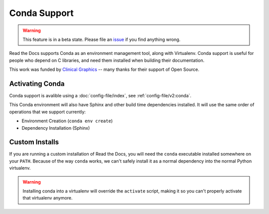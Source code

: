 Conda Support
=============

.. warning:: This feature is in a beta state.
             Please file an `issue`_ if you find anything wrong.

Read the Docs supports Conda as an environment management tool,
along with Virtualenv.
Conda support is useful for people who depend on C libraries,
and need them installed when building their documentation.

This work was funded by `Clinical Graphics`_ -- many thanks for their support of Open Source.

Activating Conda
----------------

Conda support is avalible using a :doc:`config-file/index`, see :ref:`config-file/v2:conda`.

This Conda environment will also have Sphinx and other build time dependencies installed.
It will use the same order of operations that we support currently:

* Environment Creation (``conda env create``)
* Dependency Installation (Sphinx)

Custom Installs
---------------

If you are running a custom installation of Read the Docs,
you will need the ``conda`` executable installed somewhere on your ``PATH``.
Because of the way ``conda`` works,
we can't safely install it as a normal dependency into the normal Python virtualenv.

.. warning:: Installing conda into a virtualenv will override the ``activate`` script,
             making it so you can't properly activate that virtualenv anymore.

.. _issue: https://github.com/rtfd/readthedocs.org/issues
.. _Clinical Graphics: https://www.clinicalgraphics.com/
